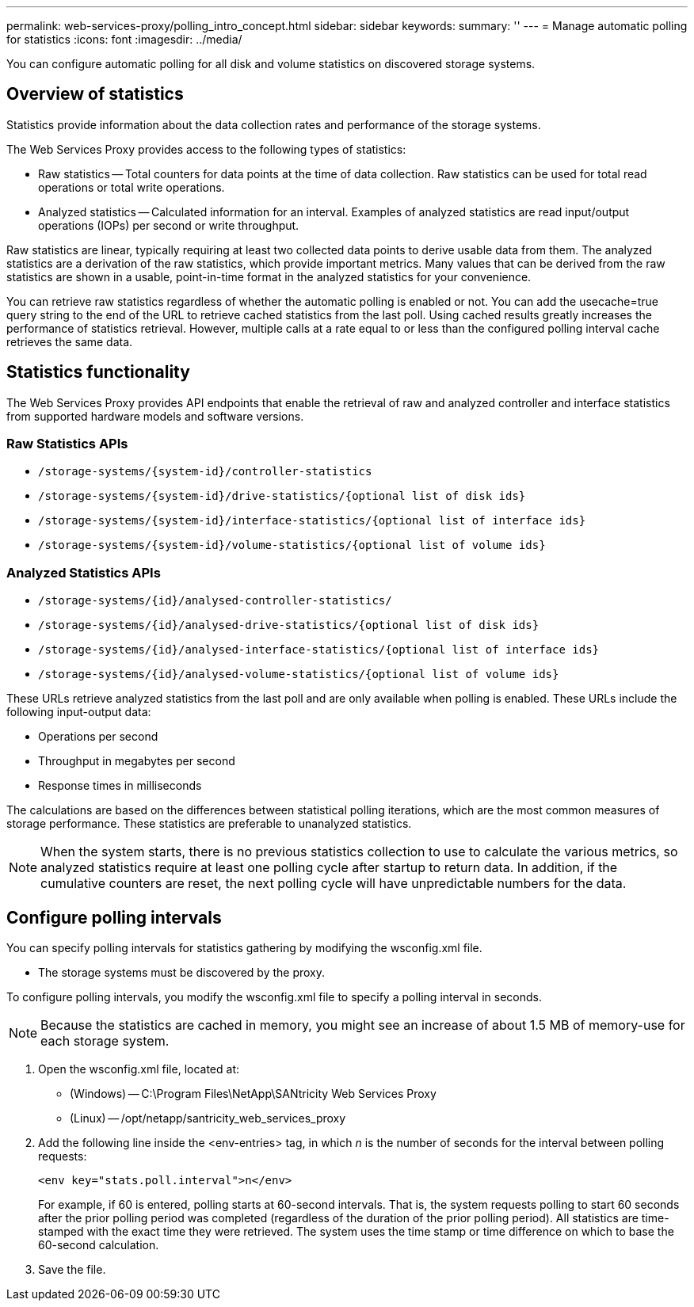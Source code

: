 ---
permalink: web-services-proxy/polling_intro_concept.html
sidebar: sidebar
keywords: 
summary: ''
---
= Manage automatic polling for statistics
:icons: font
:imagesdir: ../media/

[.lead]
You can configure automatic polling for all disk and volume statistics on discovered storage systems.

== Overview of statistics

[.lead]
Statistics provide information about the data collection rates and performance of the storage systems.

The Web Services Proxy provides access to the following types of statistics:

* Raw statistics -- Total counters for data points at the time of data collection. Raw statistics can be used for total read operations or total write operations.
* Analyzed statistics -- Calculated information for an interval. Examples of analyzed statistics are read input/output operations (IOPs) per second or write throughput.

Raw statistics are linear, typically requiring at least two collected data points to derive usable data from them. The analyzed statistics are a derivation of the raw statistics, which provide important metrics. Many values that can be derived from the raw statistics are shown in a usable, point-in-time format in the analyzed statistics for your convenience.

You can retrieve raw statistics regardless of whether the automatic polling is enabled or not. You can add the usecache=true query string to the end of the URL to retrieve cached statistics from the last poll. Using cached results greatly increases the performance of statistics retrieval. However, multiple calls at a rate equal to or less than the configured polling interval cache retrieves the same data.

== Statistics functionality

[.lead]
The Web Services Proxy provides API endpoints that enable the retrieval of raw and analyzed controller and interface statistics from supported hardware models and software versions.

=== Raw Statistics APIs

* `+/storage-systems/{system-id}/controller-statistics+`
* `+/storage-systems/{system-id}/drive-statistics/{optional list of disk ids}+`
* `+/storage-systems/{system-id}/interface-statistics/{optional list of interface ids}+`
* `+/storage-systems/{system-id}/volume-statistics/{optional list of volume ids}+`

=== Analyzed Statistics APIs

* `+/storage-systems/{id}/analysed-controller-statistics/+`
* `+/storage-systems/{id}/analysed-drive-statistics/{optional list of disk ids}+`
* `+/storage-systems/{id}/analysed-interface-statistics/{optional list of interface ids}+`
* `+/storage-systems/{id}/analysed-volume-statistics/{optional list of volume ids}+`

These URLs retrieve analyzed statistics from the last poll and are only available when polling is enabled. These URLs include the following input-output data:

* Operations per second
* Throughput in megabytes per second
* Response times in milliseconds

The calculations are based on the differences between statistical polling iterations, which are the most common measures of storage performance. These statistics are preferable to unanalyzed statistics.

NOTE: When the system starts, there is no previous statistics collection to use to calculate the various metrics, so analyzed statistics require at least one polling cycle after startup to return data. In addition, if the cumulative counters are reset, the next polling cycle will have unpredictable numbers for the data.

== Configure polling intervals

[.lead]
You can specify polling intervals for statistics gathering by modifying the wsconfig.xml file.

* The storage systems must be discovered by the proxy.

To configure polling intervals, you modify the wsconfig.xml file to specify a polling interval in seconds.

NOTE: Because the statistics are cached in memory, you might see an increase of about 1.5 MB of memory-use for each storage system.

. Open the wsconfig.xml file, located at:
 ** (Windows) -- C:\Program Files\NetApp\SANtricity Web Services Proxy
 ** (Linux) -- /opt/netapp/santricity_web_services_proxy
. Add the following line inside the <env-entries> tag, in which _n_ is the number of seconds for the interval between polling requests:
+
----
<env key="stats.poll.interval">n</env>
----
+
For example, if 60 is entered, polling starts at 60-second intervals. That is, the system requests polling to start 60 seconds after the prior polling period was completed (regardless of the duration of the prior polling period). All statistics are time-stamped with the exact time they were retrieved. The system uses the time stamp or time difference on which to base the 60-second calculation.

. Save the file.
